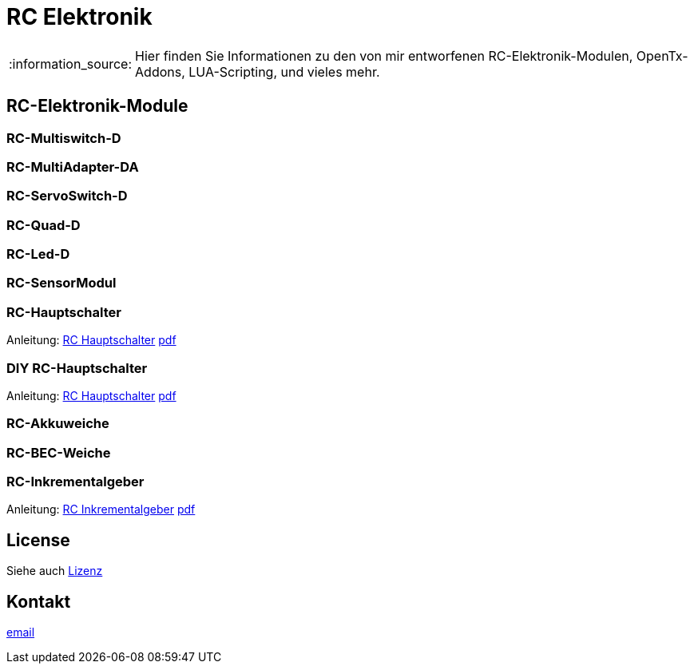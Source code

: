 = RC Elektronik

:tip-caption: :bulb:
:note-caption: :information_source:
:important-caption: :heavy_exclamation_mark:
:caution-caption: :fire:
:warning-caption: :warning:

:ddir: https://wimalopaan.github.io/Electronics
:rcb: {ddir}/rc/boards

[NOTE]
--
Hier finden Sie Informationen zu den von mir entworfenen RC-Elektronik-Modulen, OpenTx-Addons, LUA-Scripting, und vieles mehr.
--

== RC-Elektronik-Module

=== RC-Multiswitch-D

=== RC-MultiAdapter-DA

=== RC-ServoSwitch-D

=== RC-Quad-D

=== RC-Led-D

=== RC-SensorModul

=== RC-Hauptschalter

Anleitung: {rcb}/onoff_telemetrie.html[RC Hauptschalter] {rcb}/onoff_telemetrie_r.pdf[pdf]

=== DIY RC-Hauptschalter

Anleitung: {rcb}/onoff_simple.html[RC Hauptschalter] {rcb}/onoff_simple_r.pdf[pdf]

=== RC-Akkuweiche

=== RC-BEC-Weiche

=== RC-Inkrementalgeber

Anleitung: {rcb}/rcincr.html[RC Inkrementalgeber] {rcb}/rcincr_r.pdf[pdf]


== License

Siehe auch link:LICENSE[Lizenz]

== Kontakt

mailto:wilhelm.wm.meier@googlemail.com[email]
